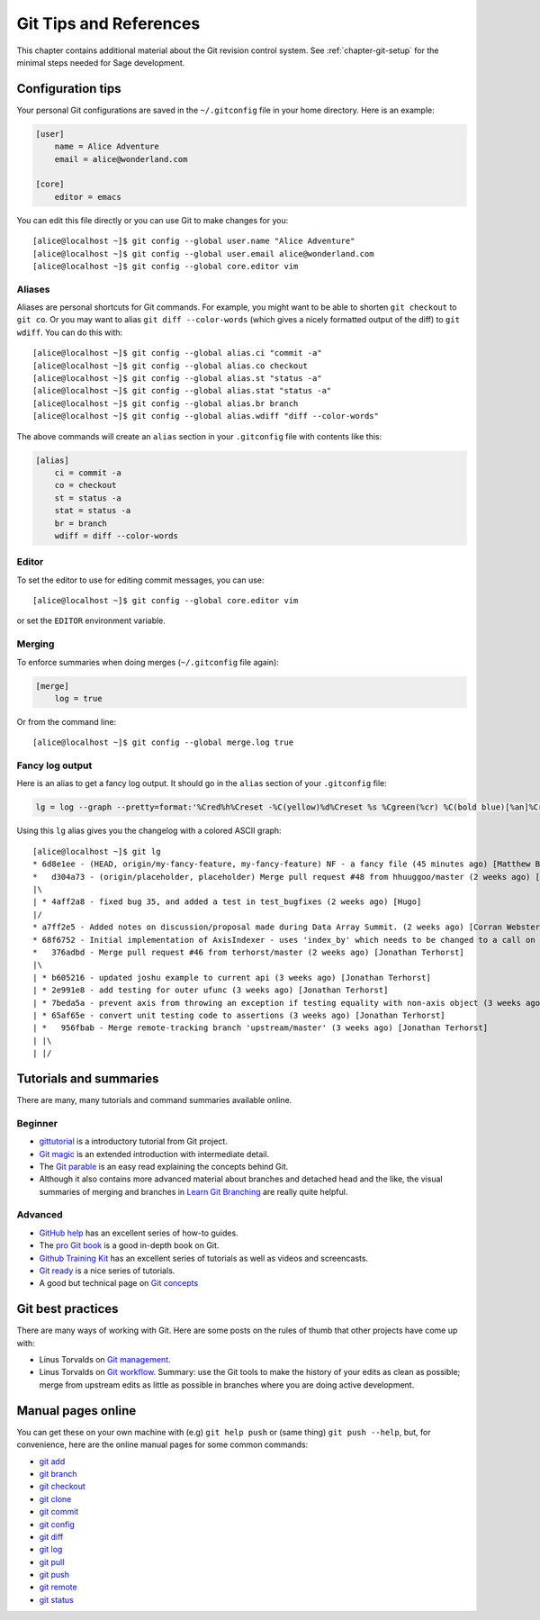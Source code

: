.. highlight:: shell-session

.. _chapter-git-background:

=======================
Git Tips and References
=======================

This chapter contains additional material about the Git revision
control system.  See :ref:`chapter-git-setup` for the minimal
steps needed for Sage development.


.. _section-git-configuration:

Configuration tips
==================

Your personal Git configurations are saved in the ``~/.gitconfig``
file in your home directory. Here is an example:

.. CODE-BLOCK:: text

    [user]
        name = Alice Adventure
        email = alice@wonderland.com

    [core]
        editor = emacs

You can edit this file directly or you can use Git to make changes for
you::

    [alice@localhost ~]$ git config --global user.name "Alice Adventure"
    [alice@localhost ~]$ git config --global user.email alice@wonderland.com
    [alice@localhost ~]$ git config --global core.editor vim


Aliases
-------

Aliases are personal shortcuts for Git commands. For example, you
might want to be able to shorten ``git checkout`` to ``git co``.  Or
you may want to alias ``git diff --color-words`` (which gives a nicely
formatted output of the diff) to ``git wdiff``. You can do this with::

    [alice@localhost ~]$ git config --global alias.ci "commit -a"
    [alice@localhost ~]$ git config --global alias.co checkout
    [alice@localhost ~]$ git config --global alias.st "status -a"
    [alice@localhost ~]$ git config --global alias.stat "status -a"
    [alice@localhost ~]$ git config --global alias.br branch
    [alice@localhost ~]$ git config --global alias.wdiff "diff --color-words"

The above commands will create an ``alias`` section in your ``.gitconfig``
file with contents like this:

.. CODE-BLOCK:: text

    [alias]
        ci = commit -a
        co = checkout
        st = status -a
        stat = status -a
        br = branch
        wdiff = diff --color-words


Editor
------

To set the editor to use for editing commit messages, you can use::

    [alice@localhost ~]$ git config --global core.editor vim

or set the ``EDITOR`` environment variable.


Merging
-------

To enforce summaries when doing merges (``~/.gitconfig`` file again):

.. CODE-BLOCK:: text

    [merge]
        log = true

Or from the command line::

    [alice@localhost ~]$ git config --global merge.log true


.. _section-fancy-log:

Fancy log output
----------------

Here is an alias to get a fancy log output. It should go in the
``alias`` section of your ``.gitconfig`` file:

.. CODE-BLOCK:: text

    lg = log --graph --pretty=format:'%Cred%h%Creset -%C(yellow)%d%Creset %s %Cgreen(%cr) %C(bold blue)[%an]%Creset' --abbrev-commit --date=relative

Using this ``lg`` alias gives you the changelog with a colored ASCII graph::

    [alice@localhost ~]$ git lg
    * 6d8e1ee - (HEAD, origin/my-fancy-feature, my-fancy-feature) NF - a fancy file (45 minutes ago) [Matthew Brett]
    *   d304a73 - (origin/placeholder, placeholder) Merge pull request #48 from hhuuggoo/master (2 weeks ago) [Jonathan Terhorst]
    |\
    | * 4aff2a8 - fixed bug 35, and added a test in test_bugfixes (2 weeks ago) [Hugo]
    |/
    * a7ff2e5 - Added notes on discussion/proposal made during Data Array Summit. (2 weeks ago) [Corran Webster]
    * 68f6752 - Initial implementation of AxisIndexer - uses 'index_by' which needs to be changed to a call on an Axes object - this is all very sketchy right now. (2 weeks ago) [Corr
    *   376adbd - Merge pull request #46 from terhorst/master (2 weeks ago) [Jonathan Terhorst]
    |\
    | * b605216 - updated joshu example to current api (3 weeks ago) [Jonathan Terhorst]
    | * 2e991e8 - add testing for outer ufunc (3 weeks ago) [Jonathan Terhorst]
    | * 7beda5a - prevent axis from throwing an exception if testing equality with non-axis object (3 weeks ago) [Jonathan Terhorst]
    | * 65af65e - convert unit testing code to assertions (3 weeks ago) [Jonathan Terhorst]
    | *   956fbab - Merge remote-tracking branch 'upstream/master' (3 weeks ago) [Jonathan Terhorst]
    | |\
    | |/


.. _section-git-tutorials:

Tutorials and summaries
=======================

There are many, many tutorials and command summaries available online.

Beginner
--------

* `gittutorial <https://git-scm.com/docs/gittutorial>`_ is a introductory tutorial
  from Git project.

* `Git magic
  <http://www-cs-students.stanford.edu/~blynn/gitmagic/index.html>`_
  is an extended introduction with intermediate detail.

* The `Git parable
  <http://tom.preston-werner.com/2009/05/19/the-git-parable.html>`_ is
  an easy read explaining the concepts behind Git.

* Although it also contains more advanced material about branches and
  detached head and the like, the visual summaries of merging and branches
  in `Learn Git Branching <http://pcottle.github.io/learnGitBranching/>`_
  are really quite helpful.


Advanced
--------

* `GitHub help <http://help.github.com>`_ has an excellent series of
  how-to guides.

* The `pro Git book <http://git-scm.com/book>`_ is a good in-depth book on Git.

* `Github Training Kit <http://training.github.com>`_ has an excellent series
  of tutorials as well as videos and screencasts.

* `Git ready <http://www.gitready.com/>`_ is a nice series of
  tutorials.

* A good but technical page on `Git concepts
  <http://www.eecs.harvard.edu/~cduan/technical/git/>`_


Git best practices
==================

There are many ways of working with Git. Here are some posts on the
rules of thumb that other projects have come up with:

* Linus Torvalds on `Git management
  <https://web.archive.org/web/20120511084711/http://kerneltrap.org/Linux/Git_Management>`_.

* Linus Torvalds on `Git workflow
  <http://www.mail-archive.com/dri-devel@lists.sourceforge.net/msg39091.html>`_. Summary:
  use the Git tools to make the history of your edits as clean as
  possible; merge from upstream edits as little as possible in
  branches where you are doing active development.


Manual pages online
===================

You can get these on your own machine with (e.g) ``git help push`` or
(same thing) ``git push --help``, but, for convenience, here are the
online manual pages for some common commands:

* `git add <https://git-scm.com/docs/git-add>`_
* `git branch <https://git-scm.com/docs/git-branch.html>`_
* `git checkout <https://git-scm.com/docs/git-checkout.html>`_
* `git clone <https://git-scm.com/docs/git-clone.html>`_
* `git commit <https://git-scm.com/docs/git-commit.html>`_
* `git config <https://git-scm.com/docs/git-config.html>`_
* `git diff <https://git-scm.com/docs/git-diff.html>`_
* `git log <https://git-scm.com/docs/git-log.html>`_
* `git pull <https://git-scm.com/docs/git-pull.html>`_
* `git push <https://git-scm.com/docs/git-push.html>`_
* `git remote <https://git-scm.com/docs/git-remote.html>`_
* `git status <https://git-scm.com/docs/git-status.html>`_

